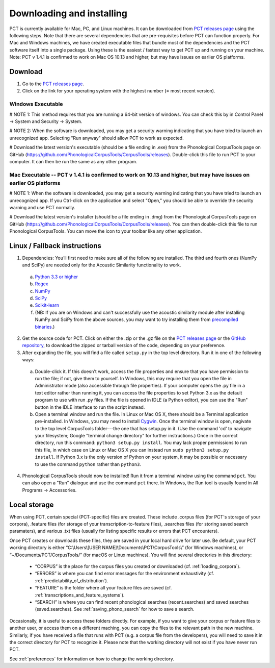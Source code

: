 .. _downloading_and_installing:

**************************
Downloading and installing
**************************

.. _PCT website: http://phonologicalcorpustools.github.io/CorpusTools/

.. _GitHub repository: https://github.com/PhonologicalCorpusTools/CorpusTools/

.. _kathleen.hall@ubc.ca: kathleen.hall@ubc.ca

.. _PCT releases page: https://github.com/PhonologicalCorpusTools/CorpusTools/releases

PCT is currently available for Mac, PC, and Linux machines.
It can be downloaded from `PCT releases page`_
using the following steps. Note that there are several dependencies that are
pre-requisites before PCT can function properly. For Mac and Windows machines,
we have created executable files that bundle most of the dependencies and the
PCT software itself into a single package. Using these is the easiest /
fastest way to get PCT up and running on your machine. Note: PCT v 1.4.1 is confirmed to work on Mac OS 10.13 and higher, but may have issues on earlier OS platforms.

Download
========

#. Go to the `PCT releases page`_.
#. Click on the link for your operating system with the highest number (= most recent version).
 

Windows Executable
------------------

# NOTE 1: This method requires that you are running a 64-bit version of windows. You can check this by in Control Panel -> System and Security -> System.

# NOTE 2: When the software is downloaded, you may get a security warning indicating that you have tried to launch an unrecognized app. Selecting "Run anyway" should allow PCT to work as expected.

# Download the latest version's executable (should be a file ending in .exe) from the Phonological CorpusTools page on GitHub (https://github.com/PhonologicalCorpusTools/CorpusTools/releases). Double-click this file to run PCT to your computer. It can then be run the same as any other program.


Mac Executable -- PCT v 1.4.1 is confirmed to work on 10.13 and higher, but may have issues on earlier OS platforms
--------------

# NOTE 1: When the software is downloaded, you may get a security warning indicating that you have tried to launch an unrecognized app. If you Ctrl-click on the application and select "Open," you should be able to override the security warning and use PCT normally.

# Download the latest version's installer (should be a file ending in .dmg) from the Phonological CorpusTools page on GitHub (https://github.com/PhonologicalCorpusTools/CorpusTools/releases). You can then double-click this file to run Phonological CorpusTools. You can move the icon to your toolbar like any other application.


Linux / Fallback instructions
=============================

1. Dependencies: You’ll first need to make sure all of the following
   are installed. The third and fourth ones (NumPy and SciPy) are
   needed only for the Acoustic Similarity functionality to work.

  a. `Python 3.3 or higher <https://www.python.org/downloads/release/python-341/>`_
  b. `Regex <https://pypi.org/project/regex/>`_
  c. `NumPy <http://www.numpy.org/>`_
  d. `SciPy <http://www.scipy.org/>`_
  e. `Scikit-learn <https://scikit-learn.org/stable/install.html>`_
  f. (NB: If you are on Windows and can't successfully use the acoustic
     similarity module after installing NumPy and SciPy from the above sources,
     you may want to try installing them from `precompiled binaries
     <http://www.lfd.uci.edu/~gohlke/pythonlibs/>`_.)

2. Get the source code for PCT. Click on either the .zip or the .gz file
   on the `PCT releases page`_ or the `GitHub repository`_,
   to download the zipped or tarball version of the code, depending
   on your preference.

3. After expanding the file, you will find a file called ``setup.py``
   in the top level directory. Run it in one of the following ways:

  a. Double-click it. If this doesn't work, access the file properties
     and ensure that you have permission to run the file; if not,
     give them to yourself. In Windows, this may require that you
     open the file in Administrator mode (also accessible through
     file properties). If your computer opens the .py file in a text
     editor rather than running it, you can access the file properties
     to set Python 3.x as the default program to use with run .py files.
     If the file is opened in IDLE (a Python editor), you can use the
     "Run" button in the IDLE interface to run the script instead.
  b. Open a terminal window and run the file. In Linux or Mac OS X,
     there should be a Terminal application pre-installed. In Windows,
     you may need to install `Cygwin <https://www.cygwin.com/>`_. Once
     the terminal window is open, nagivate to the top level CorpusTools
     folder---the one that has setup.py in it. (Use the command 'cd'
     to navigate your filesystem; Google "terminal change directory" for
     further instructions.) Once in the correct directory, run this
     command: ``python3 setup.py install``. You may lack proper
     permissions to run this file, in which case on Linux or Mac OS X
     you can instead run ``sudo python3 setup.py install``. If Python 3.x
     is the only version of Python on your system, it may be possible or
     necessary to use the command ``python`` rather than ``python3``.

4. Phonological CorpusTools should now be installed! Run it from a
   terminal window using the command ``pct``. You can also open a
   "Run" dialogue and use the command ``pct`` there. In Windows, the
   Run tool is usually found in All Programs -> Accessories.

.. _local_storage:

Local storage
=============
When using PCT, certain special (PCT-specific) files are created. These include .corpus files (for PCT's storage of your corpora), .feature files (for storage of your transcription-to-feature files), .searches files (for storing saved search paramaters), and various .txt files (usually for listing specific results or errors that PCT encounters). 


Once PCT creates or downloads these files, they are saved in your local hard drive for later use. Be default, your PCT working directory is either
“C:\\Users\\[USER NAME]\\Documents\\PCT\\CorpusTools\\” (for Windows machines), or “~/Documents/PCT/CorpusTools/” (for macOS or Linux machines).
You will find several directories in this directory:

 * “CORPUS” is the place for the corpus files you created or downloaded (cf. :ref:`loading_corpora`).
 * “ERRORS” is where you can find error messages for the environment exhaustivity (cf. :ref:`predictability_of_distribution`).
 * “FEATURE” is the folder where all your feature files are saved (cf. :ref:`transcriptions_and_feature_systems`).
 * “SEARCH” is where you can find recent phonological searches (recent.searches) and saved searches (saved.searches). See :ref:`saving_phono_search` for how to save a search.

Occasionally, it is useful to access these folders directly. For example, if you want to give your corpus or feature files to another user, or access them on a different maching, you can copy the files to the relevant path in the new
machine. Similarly, if you have received a file that runs with PCT (e.g. a corpus file from the developers), you will need to save it in the correct directory for PCT to recognize it.
Please note that the working directory will not exist if you have never run PCT.

See :ref:`preferences` for information on how to change the working directory.
